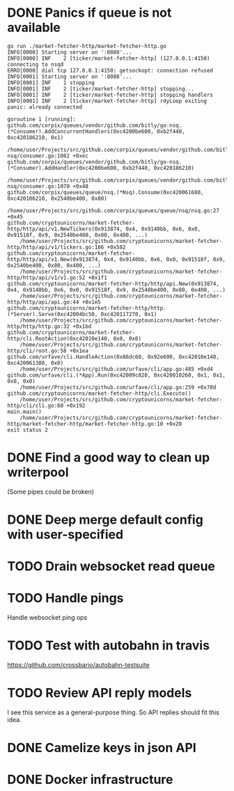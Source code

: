 * DONE Panics if queue is not available
  CLOSED: [2017-08-08 Tue 21:04]
    #+BEGIN_SRC console
go run ./market-fetcher-http/market-fetcher-http.go
INFO[0000] Starting server on ':8080'...
INFO[0000] INF    2 [ticker/market-fetcher-http] (127.0.0.1:4150) connecting to nsqd
ERRO[0000] dial tcp 127.0.0.1:4150: getsockopt: connection refused
INFO[0001] Starting server on ':8080'...
INFO[0001] INF    1 stopping
INFO[0001] INF    2 [ticker/market-fetcher-http] stopping...
INFO[0001] INF    2 [ticker/market-fetcher-http] stopping handlers
INFO[0001] INF    2 [ticker/market-fetcher-http] rdyLoop exiting
panic: already connected

goroutine 1 [running]:
github.com/corpix/queues/vendor/github.com/bitly/go-nsq.(*Consumer).AddConcurrentHandlers(0xc4200be600, 0xb2f440, 0xc420186210, 0x1)
	/home/user/Projects/src/github.com/corpix/queues/vendor/github.com/bitly/go-nsq/consumer.go:1082 +0xec
github.com/corpix/queues/vendor/github.com/bitly/go-nsq.(*Consumer).AddHandler(0xc4200be600, 0xb2f440, 0xc420186210)
	/home/user/Projects/src/github.com/corpix/queues/vendor/github.com/bitly/go-nsq/consumer.go:1070 +0x48
github.com/corpix/queues/queue/nsq.(*Nsq).Consume(0xc420061680, 0xc420186210, 0x2540be400, 0x80)
	/home/user/Projects/src/github.com/corpix/queues/queue/nsq/nsq.go:27 +0x45
github.com/cryptounicorns/market-fetcher-http/http/api/v1.NewTickers(0x913874, 0x4, 0x9140bb, 0x6, 0x0, 0x91518f, 0x9, 0x2540be400, 0x80, 0x400, ...)
	/home/user/Projects/src/github.com/cryptounicorns/market-fetcher-http/http/api/v1/tickers.go:186 +0x582
github.com/cryptounicorns/market-fetcher-http/http/api/v1.New(0x913874, 0x4, 0x9140bb, 0x6, 0x0, 0x91518f, 0x9, 0x2540be400, 0x80, 0x400, ...)
	/home/user/Projects/src/github.com/cryptounicorns/market-fetcher-http/http/api/v1/v1.go:52 +0x1f1
github.com/cryptounicorns/market-fetcher-http/http/api.New(0x913874, 0x4, 0x9140bb, 0x6, 0x0, 0x91518f, 0x9, 0x2540be400, 0x80, 0x400, ...)
	/home/user/Projects/src/github.com/cryptounicorns/market-fetcher-http/http/api/api.go:44 +0x1e5
github.com/cryptounicorns/market-fetcher-http/http.(*Server).Serve(0xc42004bc50, 0xc420117270, 0x1)
	/home/user/Projects/src/github.com/cryptounicorns/market-fetcher-http/http/http.go:32 +0x1bd
github.com/cryptounicorns/market-fetcher-http/cli.RootAction(0xc42010e140, 0x0, 0x0)
	/home/user/Projects/src/github.com/cryptounicorns/market-fetcher-http/cli/root.go:58 +0x1ea
github.com/urfave/cli.HandleAction(0x86dc60, 0x92e690, 0xc42010e140, 0xc420061380, 0x0)
	/home/user/Projects/src/github.com/urfave/cli/app.go:485 +0xd4
github.com/urfave/cli.(*App).Run(0xc42009c820, 0xc420010260, 0x1, 0x1, 0x0, 0x0)
	/home/user/Projects/src/github.com/urfave/cli/app.go:259 +0x70d
github.com/cryptounicorns/market-fetcher-http/cli.Execute()
	/home/user/Projects/src/github.com/cryptounicorns/market-fetcher-http/cli/cli.go:60 +0x192
main.main()
	/home/user/Projects/src/github.com/cryptounicorns/market-fetcher-http/market-fetcher-http/market-fetcher-http.go:10 +0x20
exit status 2
    #+END_SRC
* DONE Find a good way to clean up writerpool
  CLOSED: [2017-08-07 Mon 07:28]
  (Some pipes could be broken)
* DONE Deep merge default config with user-specified
  CLOSED: [2017-08-08 Tue 20:56]
* TODO Drain websocket read queue
* TODO Handle pings
  Handle websocket ping ops
* TODO Test with autobahn in travis
  https://github.com/crossbario/autobahn-testsuite
* TODO Review API reply models
  I see this service as a general-purpose thing. So API replies should fit this idea.
* DONE Camelize keys in json API
  CLOSED: [2017-08-17 Thu 05:04]
* DONE Docker infrastructure
  CLOSED: [2017-08-17 Thu 05:10]
